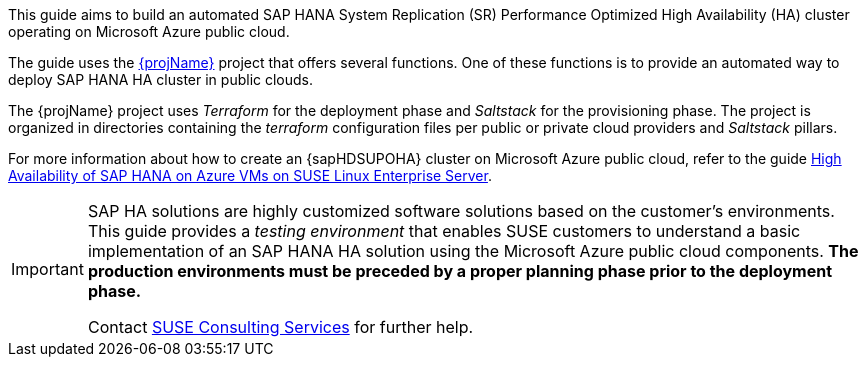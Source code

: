 This guide aims to build an automated SAP HANA System Replication (SR) Performance Optimized High Availability (HA) cluster operating on Microsoft Azure public cloud. 

The guide uses the https://github.com/SUSE/ha-sap-terraform-deployments[{projName}] project that offers several functions. One of these functions is to provide an automated way to deploy SAP HANA HA cluster in public clouds.

The {projName} project uses _Terraform_ for the deployment phase and _Saltstack_ for the provisioning phase.
The project is organized in directories containing the _terraform_ configuration files per public or private cloud providers and _Saltstack_ pillars.

For more information about how to create an {sapHDSUPOHA} cluster on Microsoft Azure public cloud, refer to the guide
https://docs.microsoft.com/en-us/azure/virtual-machines/workloads/sap/sap-hana-high-availability[High Availability of SAP HANA on Azure VMs on SUSE Linux Enterprise Server].

[IMPORTANT]
====
SAP HA solutions are highly customized software solutions based on the customer's environments. This guide provides a _testing environment_ that enables SUSE customers to understand a basic implementation of an SAP HANA HA solution using the Microsoft Azure public cloud components.
*The production environments must be preceded by a proper planning phase prior to the deployment phase.*

Contact https://www.suse.com/services/consulting[SUSE Consulting Services] for further help.
====  